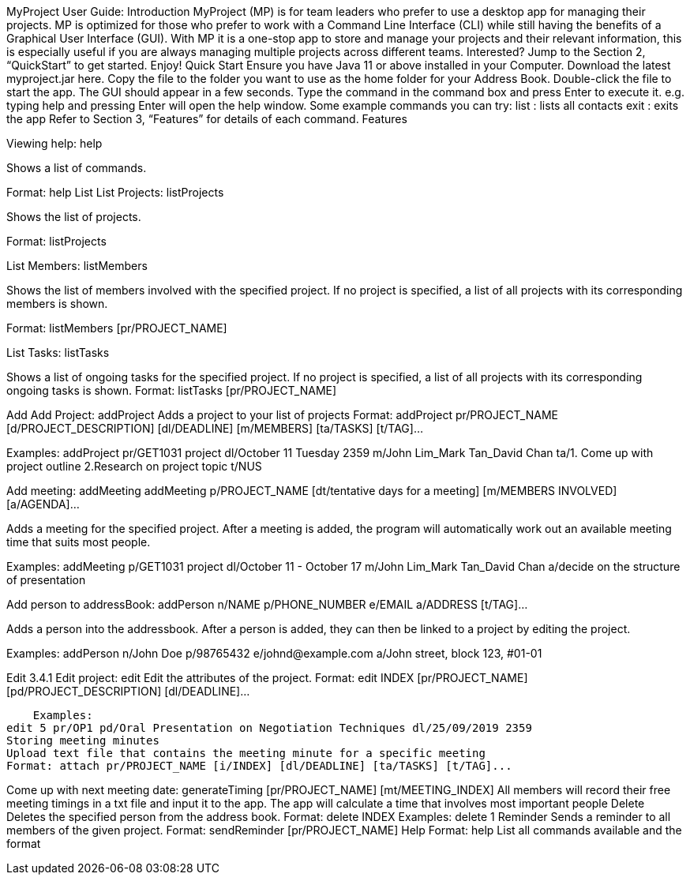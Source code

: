 MyProject
User Guide:
Introduction
MyProject (MP) is for team leaders who prefer to use a desktop app for managing their projects. MP is optimized for those who prefer to work with a Command Line Interface (CLI) while still having the benefits of a Graphical User Interface (GUI). With MP it is a one-stop app to store and manage your projects and their relevant information, this is especially useful if you are always managing multiple projects across different teams. Interested? Jump to the Section 2, “QuickStart” to get started. Enjoy!
Quick Start
Ensure you have Java 11 or above installed in your Computer.
Download the latest myproject.jar here.
Copy the file to the folder you want to use as the home folder for your Address Book.
Double-click the file to start the app. The GUI should appear in a few seconds.
Type the command in the command box and press Enter to execute it.
e.g. typing help and pressing Enter will open the help window.
Some example commands you can try:
list : lists all contacts
exit : exits the app
Refer to Section 3, “Features” for details of each command.
Features


Viewing help: help

Shows a list of commands.

Format: help
List
List Projects: listProjects

Shows the list of projects.

Format: listProjects

List Members: listMembers

Shows the list of members involved with the specified project. If no project is specified, a list of all projects with its corresponding members is shown.

Format: listMembers [pr/PROJECT_NAME]

List Tasks: listTasks

Shows a list of ongoing tasks for the specified project. If no project is specified, a list of all projects with its corresponding ongoing tasks is shown.
Format: listTasks [pr/PROJECT_NAME]

Add
Add Project: addProject
Adds a project to your list of projects
Format: addProject pr/PROJECT_NAME [d/PROJECT_DESCRIPTION] [dl/DEADLINE] [m/MEMBERS] [ta/TASKS] [t/TAG]...

Examples:
addProject pr/GET1031 project dl/October 11 Tuesday 2359 m/John Lim_Mark Tan_David Chan ta/1. Come up with project outline 2.Research on project topic t/NUS

Add meeting: addMeeting
addMeeting p/PROJECT_NAME [dt/tentative days for a meeting] [m/MEMBERS INVOLVED] [a/AGENDA]...

Adds a meeting for the specified project. After a meeting is added, the program will automatically work out an available meeting time that suits most people.

Examples:
addMeeting p/GET1031 project dl/October 11 - October 17 m/John Lim_Mark Tan_David Chan a/decide on the structure of presentation

Add person to addressBook: addPerson n/NAME p/PHONE_NUMBER e/EMAIL a/ADDRESS [t/TAG]…​

Adds a person into the addressbook. After a person is added, they can then be linked to a project by editing the project.

Examples:
addPerson n/John Doe p/98765432 e/johnd@example.com a/John street, block 123, #01-01

Edit
3.4.1 Edit project: edit
Edit the attributes of the project.
Format: edit INDEX [pr/PROJECT_NAME] [pd/PROJECT_DESCRIPTION] [dl/DEADLINE]...

    Examples:
edit 5 pr/OP1 pd/Oral Presentation on Negotiation Techniques dl/25/09/2019 2359
Storing meeting minutes
Upload text file that contains the meeting minute for a specific meeting
Format: attach pr/PROJECT_NAME [i/INDEX] [dl/DEADLINE] [ta/TASKS] [t/TAG]...

Come up with next meeting date: generateTiming [pr/PROJECT_NAME] [mt/MEETING_INDEX]
All members will record their free meeting timings in a txt file and input it to the app.
The app will calculate a time that involves most important people
Delete
Deletes the specified person from the address book.
Format: delete INDEX
Examples:
delete 1
Reminder
Sends a reminder to all members of the given project.
Format: sendReminder [pr/PROJECT_NAME]
Help
Format: help
List all commands available and the format
